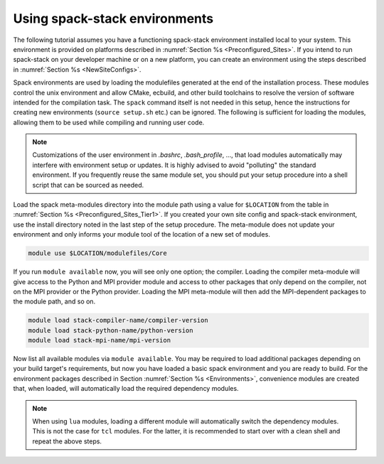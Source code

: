 .. _UsingSpackEnvironments:

Using spack-stack environments
******************************

The following tutorial assumes you have a functioning spack-stack environment installed local to your system. This environment is provided on platforms described in :numref:`Section %s <Preconfigured_Sites>`. If you intend to run spack-stack on your developer machine or on a new platform, you can create an environment using the steps described in :numref:`Section %s <NewSiteConfigs>`.

Spack environments are used by loading the modulefiles generated at the end of the installation process. These modules control the unix environment and allow CMake, ecbuild, and other build toolchains to resolve the version of software intended for the compilation task. The ``spack`` command itself is not needed in this setup, hence the instructions for creating new environments (``source setup.sh`` etc.) can be ignored. The following is sufficient for loading the modules, allowing them to be used while compiling and running user code.

.. note::
   Customizations of the user environment in `.bashrc`, `.bash_profile`, ..., that load modules automatically may interfere with environment setup or updates. It is highly advised to avoid "polluting" the standard environment. If you frequently reuse the same module set, you should put your setup procedure into a shell script that can be sourced as needed.

Load the spack meta-modules directory into the module path using a value for ``$LOCATION`` from the table in :numref:`Section %s <Preconfigured_Sites_Tier1>`. If you created your own site config and spack-stack environment, use the install directory noted in the last step of the setup procedure. The meta-module does not update your environment and only informs your module tool of the location of a new set of modules.

.. code-block:: console

   module use $LOCATION/modulefiles/Core

If you run ``module available`` now, you will see only one option; the compiler. Loading the compiler meta-module will give access to the Python and MPI provider module and access to other packages that only depend on the compiler, not on the MPI provider or the Python provider. Loading the MPI meta-module will then add the MPI-dependent packages to the module path, and so on.

.. code-block:: console

   module load stack-compiler-name/compiler-version
   module load stack-python-name/python-version
   module load stack-mpi-name/mpi-version

Now list all available modules via ``module available``. You may be required to load additional packages depending on your build target's requirements, but now you have loaded a basic spack environment and you are ready to build. For the environment packages described in Section :numref:`Section %s <Environments>`, convenience modules are created that, when loaded, will automatically load the required dependency modules.

.. note::
   When using ``lua`` modules, loading a different module will automatically switch the dependency modules. This is not the case for ``tcl`` modules. For the latter, it is recommended to start over with a clean shell and repeat the above steps.
